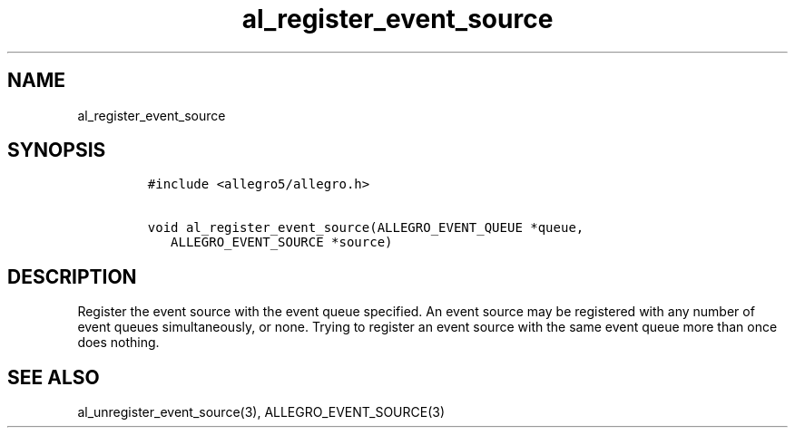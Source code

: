 .TH al_register_event_source 3 "" "Allegro reference manual"
.SH NAME
.PP
al_register_event_source
.SH SYNOPSIS
.IP
.nf
\f[C]
#include\ <allegro5/allegro.h>

void\ al_register_event_source(ALLEGRO_EVENT_QUEUE\ *queue,
\ \ \ ALLEGRO_EVENT_SOURCE\ *source)
\f[]
.fi
.SH DESCRIPTION
.PP
Register the event source with the event queue specified.
An event source may be registered with any number of event queues
simultaneously, or none.
Trying to register an event source with the same event queue more
than once does nothing.
.SH SEE ALSO
.PP
al_unregister_event_source(3), ALLEGRO_EVENT_SOURCE(3)
